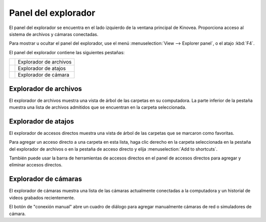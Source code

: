 Panel del explorador
==============

El panel del explorador se encuentra en el lado izquierdo de la ventana principal de Kinovea.
Proporciona acceso al sistema de archivos y cámaras conectadas.

Para mostrar u ocultar el panel del explorador, use el menú :menuselection:`View --> Explorer panel`, o el atajo :kbd:`F4`.

El panel del explorador contiene las siguientes pestañas:

=========================    ========================
|FileExplorer|               Explorador de archivos
|ShortcutExplorer|           Explorador de atajos
|CameraExplorer|             Explorador de cámara
=========================    ========================

.. |FileExplorer| image:: /images/ui/icons/explorer_video.png

.. |ShortcutExplorer| image:: /images/ui/icons/explorer_shortcut.png

.. |CameraExplorer| image:: /images/ui/icons/explorer_camera.png


Explorador de archivos
-------------
El explorador de archivos muestra una vista de árbol de las carpetas en su computadora.
La parte inferior de la pestaña muestra una lista de archivos admitidos que se encuentran en la carpeta seleccionada.

Explorador de atajos
-----------------
El explorador de accesos directos muestra una vista de árbol de las carpetas que se marcaron como favoritas.

Para agregar un acceso directo a una carpeta en esta lista, haga clic derecho en la carpeta seleccionada en la pestaña del explorador de archivos o en la pestaña de acceso directo y elija :menuselection:`Add to shortcuts`.

También puede usar la barra de herramientas de accesos directos en el panel de accesos directos para agregar y eliminar accesos directos.

Explorador de cámaras
---------------
El explorador de cámaras muestra una lista de las cámaras actualmente conectadas a la computadora y un historial de videos grabados recientemente.

El botón de "conexión manual" abre un cuadro de diálogo para agregar manualmente cámaras de red o simuladores de cámara.

